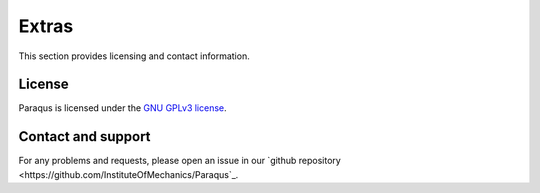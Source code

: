 Extras
======

This section provides licensing and contact information.

License
-------

Paraqus is licensed under the `GNU GPLv3 license <https://choosealicense.com/licenses/gpl-3.0/>`_.


Contact and support
-------------------

For any problems and requests, please open an issue in our `github repository <https://github.com/InstituteOfMechanics/Paraqus`_.

